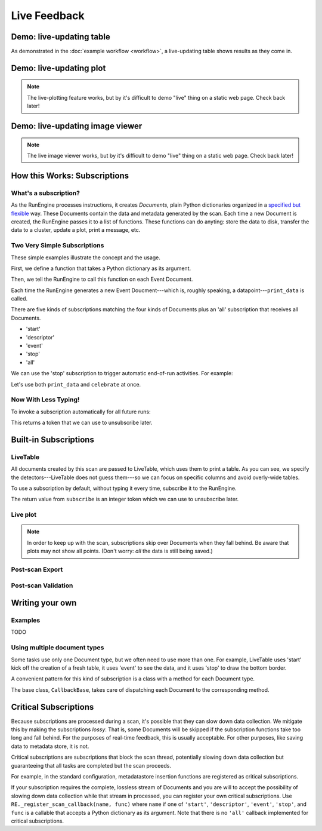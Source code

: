 Live Feedback
=============

.. ipython:: python
   :suppress:
   :okwarning:

   from bluesky.examples import det1, det2, det3, det, motor
   from bluesky.callbacks import *
   from bluesky import RunEngine
   RE = RunEngine()
   RE.verbose = False
   RE.md['owner'] = 'Jane'
   RE.md['group'] = 'Grant No. 12345'
   RE.md['config'] = {}
   RE.md['beamline_id'] = 'demo'
   from bluesky.scans import Count

Demo: live-updating table
-------------------------

As demonstrated in the :doc:`example workflow <workflow>`, a live-updating
table shows results as they come in.

.. ipython:: python
    :suppress:

    from bluesky.scans import Ascan
    table = LiveTable(['det1', 'det2', 'det3'])
    RE.subscribe('all', table)  # Subscribe table to all future runs.
    s = Ascan(motor, [det1, det2, det3], [1,2,4,8])

.. ipython:: python

    RE(s)

.. ipython:: python
    :suppress:

    RE.unsubscribe(0)

Demo: live-updating plot
------------------------

.. note::

    The live-plotting feature works, but by it's difficult to demo "live"
    thing on a static web page. Check back later!

Demo: live-updating image viewer
--------------------------------

.. note::

    The live image viewer works, but by it's difficult to demo "live"
    thing on a static web page. Check back later!


How this Works: Subscriptions
-----------------------------

What's a subscription?
++++++++++++++++++++++

As the RunEngine processes instructions, it creates *Documents,* plain Python
dictionaries organized in a
`specified but flexible <http://nsls-ii.github.io/arch/metadatastore-format.html>`__
way. These Documents contain
the data and metadata generated by the scan. Each time a new Document is
created, the RunEngine passes it to a list of functions. These functions can
do anyting: store the data to disk, transfer the data to a cluster,
update a plot, print a message, etc.

Two Very Simple Subscriptions
+++++++++++++++++++++++++++++

These simple examples illustrate the concept and the usage.

First, we define a function that takes a Python dictionary as its argument.

.. ipython:: python

    def print_data(doc):
        print("Measured: %s" % doc['data'])

Then, we tell the RunEngine to call this function on each Event Document.

.. ipython:: python

    s = Count([det])
    RE(s, {'event': print_data})

Each time the RunEngine generates a new Event Doucment---which is, roughly
speaking, a datapoint---``print_data`` is called.

There are five kinds of subscriptions matching the four kinds of Documents plus
an 'all' subscription that receives all Documents.

* 'start'
* 'descriptor'
* 'event'
* 'stop'
* 'all'

We can use the 'stop' subscription to trigger automatic end-of-run activities.
For example:

.. ipython:: python

    def celebrate(doc):
        # Do nothing with the input; just use it as a signal that run is over.
        print("The run is finished!")

Let's use both ``print_data`` and ``celebrate`` at once.

.. ipython:: python

    RE(s, {'event': print_data, 'stop': celebrate})

Now With Less Typing!
+++++++++++++++++++++

To invoke a subscription automatically for all future runs:

.. ipython:: python

    RE.subscribe('event', print_data)

This returns a token that we can use to unsubscribe later.

.. ipython:: python

    RE.unsubscribe(4)

Built-in Subscriptions
----------------------

LiveTable
+++++++++

.. ipython:: python

    from bluesky.scans import Ascan
    scan = Ascan(motor, [det1, det2, det3], [1,2,4,8])
    table = LiveTable(['det1', 'det2', 'det3'])

.. ipython:: python

    RE(scan, {'all': table})

All documents created by this scan are passed to LiveTable, which uses
them to print a table. As you can see, we specify the detectors---LiveTable
does not guess them---so we can focus on specific columns and avoid overly-wide
tables.

.. ipython:: python

    RE(scan, {'all': LiveTable(['det2'])})

To use a subscription by default, without typing it every time, subscribe it
to the RunEngine.

.. ipython:: python

    RE.subscribe('all', table)  # Subscribe table to all future runs.
    RE(scan)

The return value from ``subscribe`` is an integer token which we can use to
unsubscribe later.

.. ipython:: python

    RE.unsubscribe(2)

Live plot
+++++++++

.. note::

    In order to keep up with the scan, subscriptions skip over Documents
    when they fall behind. Be aware that plots may not show all points. (Don't
    worry: *all* the data is still being saved.)


Post-scan Export
++++++++++++++++

Post-scan Validation
++++++++++++++++++++

Writing your own
----------------

Examples
++++++++

TODO

Using multiple document types
+++++++++++++++++++++++++++++

Some tasks use only one Document type, but we often need to use more than one.
For example, LiveTable uses 'start' kick off the creation of a fresh table,
it uses 'event' to see the data, and it uses 'stop' to draw the bottom border.

A convenient pattern for this kind of subscription is a class with a method
for each Document type.

.. ipython:: python

    from bluesky.callbacks import CallbackBase
    class MyCallback(CallbackBase):
        def start(self, doc):
            # Do something

        def descriptor(self, doc):
            # Do something

        def event(self, doc):
            # Do something

        def stop(self, doc):
            # Do something


The base class, ``CallbackBase``, takes care of dispatching each Document to
the corresponding method.

Critical Subscriptions
----------------------

Because subscriptions are processed during a scan, it's possible that they
can slow down data collection. We mitigate this by making the subscriptions
*lossy*. That is, some Documents will be skipped if the subscription
functions take too long and fall behind. For the purposes of real-time
feedback, this is usually acceptable. For other purposes, like saving data to
metadata store, it is not.

Critical subscriptions are subscriptions that block the scan thread,
potentially slowing down data collection but guaranteeing that all tasks
are completed but the scan proceeds.

For example, in the standard configuration, metadatastore insertion functions
are registered as critical subscriptions.

If your subscription requires the complete, lossless stream of Documents
and you are will to accept the possibility of slowing down data
collection while that stream in processed, you can register your own critical
subscriptions. Use ``RE._register_scan_callback(name, func)`` where ``name``
if one of ``'start'``, ``'descriptor'``, ``'event'``, ``'stop'``, and ``func``
is a callable that accepts a Python dictionary as its argument. Note that
there is no ``'all'`` callback implemented for critical subscriptions.
